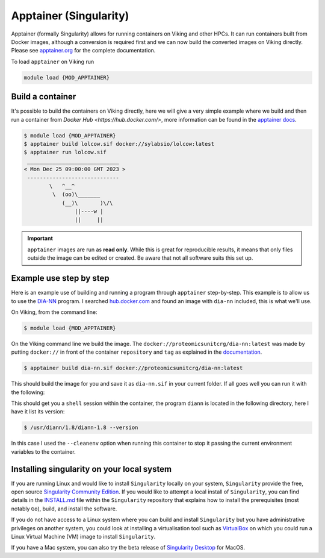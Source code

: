 Apptainer (Singularity)
=======================

Apptainer (formally Singularity) allows for running containers on Viking and other HPCs. It can run containers built from Docker images, although a conversion is required first and we can now build the converted images on Viking directly. Please see `apptainer.org <https://apptainer.org/docs/user/latest/>`_ for the complete documentation.

To load ``apptainer`` on Viking run

.. code-block:: console

    module load {MOD_APPTAINER}


Build a container
-----------------

It's possible to build the containers on Viking directly, here we will give a very simple example where we build and then run a container from `Docker Hub <https://hub.docker.com/>`, more information can be found in the `apptainer docs <https://apptainer.org/docs/user/main/docker_and_oci.html>`_.

.. code-block:: console

    $ module load {MOD_APPTAINER}
    $ apptainer build lolcow.sif docker://sylabsio/lolcow:latest
    $ apptainer run lolcow.sif
     _____________________________
    < Mon Dec 25 09:00:00 GMT 2023 >
     -----------------------------
            \   ^__^
             \  (oo)\_______
                (__)\       )\/\
                    ||----w |
                    ||     ||


.. important::

    ``apptainer`` images are run as **read only**. While this is great for reproducible results, it means that only files outside the image can be edited or created. Be aware that not all software suits this set up.


Example use step by step
------------------------

Here is an example use of building and running a program through ``apptainer`` step-by-step. This example is to allow us to use the `DIA-NN <https://github.com/vdemichev/DiaNN>`_ program. I searched `hub.docker.com <https://hub.docker.com/r/proteomicsunitcrg/dia-nn>`_ and found an image with ``dia-nn`` included, this is what we'll use.

On Viking, from the command line:

.. code-block:: console

    $ module load {MOD_APPTAINER}

On the Viking command line we build the image. The ``docker://proteomicsunitcrg/dia-nn:latest`` was made by putting ``docker://`` in front of the container ``repository`` and ``tag`` as explained in the `documentation <https://apptainer.org/docs/user/main/docker_and_oci.html#public-containers>`_.

.. code-block:: console

    $ apptainer build dia-nn.sif docker://proteomicsunitcrg/dia-nn:latest


This should build the image for you and save it as ``dia-nn.sif`` in your current folder. If all goes well you can run it with the following:

.. code-block:: console
    :caption: for this container we need to use the ``--cleanenv`` option

    $ apptainer shell --cleanenv dia-nn.sif


This should get you a ``shell`` session within the container, the program ``diann`` is located in the following directory, here I have it list its version:

.. code-block:: console

    $ /usr/diann/1.8/diann-1.8 --version


In this case I used the ``--cleanenv`` option when running this container to stop it passing the current environment variables to the container.


Installing singularity on your local system
--------------------------------------------

If you are running Linux and would like to install ``Singularity`` locally on your system, ``Singularity`` provide the free, open source `Singularity Community Edition <https://github.com/sylabs/singularity>`_.
If you would like to attempt a local install of ``Singularity``, you can find details in the `INSTALL.md <https://github.com/sylabs/singularity/blob/master/INSTALL.md>`_ file within the ``Singularity`` repository that explains how to install the prerequisites (most notably ``Go``), build, and install the software.

If you do not have access to a Linux system where you can build and install ``Singularity`` but you have administrative privileges on another system, you could look at installing a virtualisation tool such as `VirtualBox <https://www.virtualbox.org/>`_ on which you could run a Linux Virtual Machine (VM) image to install ``Singularity``.

If you have a Mac system, you can also try the beta release of `Singularity Desktop <https://docs.sylabs.io/guides/3.2/user-guide/installation.html#mac>`_ for MacOS.

